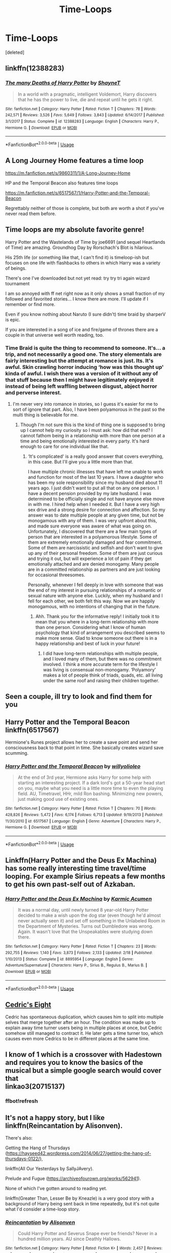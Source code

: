 #+TITLE: Time-Loops

* Time-Loops
:PROPERTIES:
:Score: 11
:DateUnix: 1583301039.0
:DateShort: 2020-Mar-04
:FlairText: Request
:END:
[deleted]


** linkffn(12388283)
:PROPERTIES:
:Author: Inreet
:Score: 8
:DateUnix: 1583310322.0
:DateShort: 2020-Mar-04
:END:

*** [[https://www.fanfiction.net/s/12388283/1/][*/The many Deaths of Harry Potter/*]] by [[https://www.fanfiction.net/u/1541014/ShayneT][/ShayneT/]]

#+begin_quote
  In a world with a pragmatic, intelligent Voldemort, Harry discovers that he has the power to live, die and repeat until he gets it right.
#+end_quote

^{/Site/:} ^{fanfiction.net} ^{*|*} ^{/Category/:} ^{Harry} ^{Potter} ^{*|*} ^{/Rated/:} ^{Fiction} ^{T} ^{*|*} ^{/Chapters/:} ^{78} ^{*|*} ^{/Words/:} ^{242,571} ^{*|*} ^{/Reviews/:} ^{3,526} ^{*|*} ^{/Favs/:} ^{5,649} ^{*|*} ^{/Follows/:} ^{3,843} ^{*|*} ^{/Updated/:} ^{6/14/2017} ^{*|*} ^{/Published/:} ^{3/1/2017} ^{*|*} ^{/Status/:} ^{Complete} ^{*|*} ^{/id/:} ^{12388283} ^{*|*} ^{/Language/:} ^{English} ^{*|*} ^{/Characters/:} ^{Harry} ^{P.,} ^{Hermione} ^{G.} ^{*|*} ^{/Download/:} ^{[[http://www.ff2ebook.com/old/ffn-bot/index.php?id=12388283&source=ff&filetype=epub][EPUB]]} ^{or} ^{[[http://www.ff2ebook.com/old/ffn-bot/index.php?id=12388283&source=ff&filetype=mobi][MOBI]]}

--------------

*FanfictionBot*^{2.0.0-beta} | [[https://github.com/tusing/reddit-ffn-bot/wiki/Usage][Usage]]
:PROPERTIES:
:Author: FanfictionBot
:Score: 2
:DateUnix: 1583310335.0
:DateShort: 2020-Mar-04
:END:


** A Long Journey Home features a time loop

[[https://m.fanfiction.net/s/9860311/1/A-Long-Journey-Home]]

HP and the Temporal Beacon also features time loops

[[https://m.fanfiction.net/s/6517567/1/Harry-Potter-and-the-Temporal-Beacon]]

Regrettably neither of those is complete, but both are worth a shot if you've never read them before.
:PROPERTIES:
:Score: 6
:DateUnix: 1583307096.0
:DateShort: 2020-Mar-04
:END:


** Time loops are my absolute favorite genre!

Harry Potter and the Wastelands of Time by joe6691 (and sequel Heartlands of Time) are amazing. Groundhog Day by Rorschach's Blot is hilarious.

His 25th life (or something like that, I can't find it) is timeloop-ish but focuses on one life with flashbacks to others in which Harry was a variety of beings.

There's one I've downloaded but not yet read: try try tri again wizard tournament

I am so annoyed with ff net right now as it only shows a small fraction of my followed and favorited stories... I know there are more. I'll update if I remember or find more.

Even if you know nothing about Naruto (I sure didn't) time braid by sharperV is epic.

If you are interested in a song of ice and fire/game of thrones there are a couple in that universe well worth reading, too.
:PROPERTIES:
:Author: silverrainfalls
:Score: 4
:DateUnix: 1583305348.0
:DateShort: 2020-Mar-04
:END:

*** Time Braid is quite the thing to recommend to someone. It's... a trip, and not necessarily a good one. The story elementals are fairly interesting but the attempt at romance is just. Its. It's awful. Skin crawling horror inducing ‘how was this thought up' kinda of awful. I wish there was a version of it without any of that stuff because then I might have legitimately enjoyed it instead of being left waffling between disgust, abject horror and perverse interest.
:PROPERTIES:
:Author: DearDeathDay
:Score: 4
:DateUnix: 1583333835.0
:DateShort: 2020-Mar-04
:END:

**** I'm never very into romance in stories, so I guess it's easier for me to sort of ignore that part. Also, I have been polyamorous in the past so the multi thing is believable for me.
:PROPERTIES:
:Author: silverrainfalls
:Score: 2
:DateUnix: 1583342641.0
:DateShort: 2020-Mar-04
:END:

***** Though I'm not sure this is the kind of thing one is supposed to bring up I cannot help my curiosity so I must ask: how did that end? I cannot fathom being in a relationship with more than one person at a time and being emotionally interested in every party. It's hard enough to care for one individual like that.
:PROPERTIES:
:Author: DearDeathDay
:Score: 2
:DateUnix: 1583352749.0
:DateShort: 2020-Mar-04
:END:

****** ‘It's complicated' is a really good answer that covers everything, in this case. But I'll give you a little more than that.

I have multiple chronic illnesses that have left me unable to work and function for most of the last 10 years. I have a daughter who has been my sole responsibility since my husband died about 11 years ago. I just didn't want to put all that on any one person. I have a decent pension provided by my late husband. I was determined to be officially single and not have anyone else move in with me. I hired help when I needed it. But I have a very high sex drive and a strong desire for connection and affection. So my answer was to date multiple people at any given time, but not be monogamous with any of them. I was very upfront about this, and made sure everyone was aware of what was going on. Unfortunately, I discovered that there are a few main types of person that are interested in a polyamorous lifestyle. Some of them are extremely emotionally damaged and fear commitment. Some of them are narcissistic and selfish and don't want to give up any of their personal freedom. Some of them are just curious and trying it out, but will experience a lot of pain if they get emotionally attached and are denied monogamy. Many people are in a committed relationship as partners and are just looking for occasional threesomes.

Personally, whenever I fell deeply in love with someone that was the end of my interest in pursuing relationships of a romantic or sexual nature with anyone else. Luckily, when my husband and I fell for each other, we both felt this way. Now we are happily monogamous, with no intentions of changing that in the future.
:PROPERTIES:
:Author: silverrainfalls
:Score: 1
:DateUnix: 1583353767.0
:DateShort: 2020-Mar-04
:END:

******* Ahh. Thank you for the informative reply! I initially took it to mean that you where in a long-term relationship with more than one person. Considering what I know of human psychology that kind of arrangement you described seems to make more sense. Glad to know someone out there is in a happy relationship and best of luck in your future!
:PROPERTIES:
:Author: DearDeathDay
:Score: 2
:DateUnix: 1583354016.0
:DateShort: 2020-Mar-05
:END:

******** I did have long-term relationships with multiple people, and I loved many of them, but there was no commitment involved. I think a more accurate term for the lifestyle I was living is consensual non-monogamy. ‘Polyamory' makes a lot of people think of triads, quads, etc. all living under the same roof and raising their children together.
:PROPERTIES:
:Author: silverrainfalls
:Score: 1
:DateUnix: 1583360586.0
:DateShort: 2020-Mar-05
:END:


** Seen a couple, ill try to look and find them for you
:PROPERTIES:
:Author: TheSirGrailluet
:Score: 2
:DateUnix: 1583305040.0
:DateShort: 2020-Mar-04
:END:


** Harry Potter and the Temporal Beacon linkffn(6517567)

Hermione's Runes project allows her to create a save point and send her consciousness back to that point in time. She basically creates wizard save scumming.
:PROPERTIES:
:Author: streakermaximus
:Score: 2
:DateUnix: 1583309019.0
:DateShort: 2020-Mar-04
:END:

*** [[https://www.fanfiction.net/s/6517567/1/][*/Harry Potter and the Temporal Beacon/*]] by [[https://www.fanfiction.net/u/2620084/willyolioleo][/willyolioleo/]]

#+begin_quote
  At the end of 3rd year, Hermione asks Harry for some help with starting an interesting project. If a dark lord's got a 50-year head start on you, maybe what you need is a little more time to even the playing field. AU, Timetravel, HHr, mild Ron bashing. Minimizing new powers, just making good use of existing ones.
#+end_quote

^{/Site/:} ^{fanfiction.net} ^{*|*} ^{/Category/:} ^{Harry} ^{Potter} ^{*|*} ^{/Rated/:} ^{Fiction} ^{T} ^{*|*} ^{/Chapters/:} ^{70} ^{*|*} ^{/Words/:} ^{428,826} ^{*|*} ^{/Reviews/:} ^{5,472} ^{*|*} ^{/Favs/:} ^{6,174} ^{*|*} ^{/Follows/:} ^{6,713} ^{*|*} ^{/Updated/:} ^{9/19/2013} ^{*|*} ^{/Published/:} ^{11/30/2010} ^{*|*} ^{/id/:} ^{6517567} ^{*|*} ^{/Language/:} ^{English} ^{*|*} ^{/Genre/:} ^{Adventure} ^{*|*} ^{/Characters/:} ^{Harry} ^{P.,} ^{Hermione} ^{G.} ^{*|*} ^{/Download/:} ^{[[http://www.ff2ebook.com/old/ffn-bot/index.php?id=6517567&source=ff&filetype=epub][EPUB]]} ^{or} ^{[[http://www.ff2ebook.com/old/ffn-bot/index.php?id=6517567&source=ff&filetype=mobi][MOBI]]}

--------------

*FanfictionBot*^{2.0.0-beta} | [[https://github.com/tusing/reddit-ffn-bot/wiki/Usage][Usage]]
:PROPERTIES:
:Author: FanfictionBot
:Score: 1
:DateUnix: 1583309031.0
:DateShort: 2020-Mar-04
:END:


** Linkffn(Harry Potter and the Deus Ex Machina) has some really interesting time travel/time looping. For example Sirius repeats a few months to get his own past-self out of Azkaban.
:PROPERTIES:
:Author: 15_Redstones
:Score: 2
:DateUnix: 1583323468.0
:DateShort: 2020-Mar-04
:END:

*** [[https://www.fanfiction.net/s/8895954/1/][*/Harry Potter and the Deus Ex Machina/*]] by [[https://www.fanfiction.net/u/2410827/Karmic-Acumen][/Karmic Acumen/]]

#+begin_quote
  It was a normal day, until newly turned 8 year-old Harry Potter decided to make a wish upon the dog star (even though he'd almost never actually seen it) and set off something in the Unlabeled Room in the Department of Mysteries. Turns out Dumbledore was wrong. Again. It wasn't love that the Unspeakables were studying down there.
#+end_quote

^{/Site/:} ^{fanfiction.net} ^{*|*} ^{/Category/:} ^{Harry} ^{Potter} ^{*|*} ^{/Rated/:} ^{Fiction} ^{T} ^{*|*} ^{/Chapters/:} ^{23} ^{*|*} ^{/Words/:} ^{292,755} ^{*|*} ^{/Reviews/:} ^{1,140} ^{*|*} ^{/Favs/:} ^{3,873} ^{*|*} ^{/Follows/:} ^{2,133} ^{*|*} ^{/Updated/:} ^{2/18} ^{*|*} ^{/Published/:} ^{1/10/2013} ^{*|*} ^{/Status/:} ^{Complete} ^{*|*} ^{/id/:} ^{8895954} ^{*|*} ^{/Language/:} ^{English} ^{*|*} ^{/Genre/:} ^{Adventure/Supernatural} ^{*|*} ^{/Characters/:} ^{Harry} ^{P.,} ^{Sirius} ^{B.,} ^{Regulus} ^{B.,} ^{Marius} ^{B.} ^{*|*} ^{/Download/:} ^{[[http://www.ff2ebook.com/old/ffn-bot/index.php?id=8895954&source=ff&filetype=epub][EPUB]]} ^{or} ^{[[http://www.ff2ebook.com/old/ffn-bot/index.php?id=8895954&source=ff&filetype=mobi][MOBI]]}

--------------

*FanfictionBot*^{2.0.0-beta} | [[https://github.com/tusing/reddit-ffn-bot/wiki/Usage][Usage]]
:PROPERTIES:
:Author: FanfictionBot
:Score: 1
:DateUnix: 1583323474.0
:DateShort: 2020-Mar-04
:END:


** [[https://vi-fi.github.io/Cedric's%20Eight.html][Cedric's Eight]]

Cedric has spontaneous duplication, which causes him to split into multiple selves that merge together after an hour. The condition was made up to explain away time turner users being in multiple places at once, but Cedric somehow still managed to contract it. He later gets a time turner too, which causes even more Cedrics to be in different places at the same time.
:PROPERTIES:
:Author: 15_Redstones
:Score: 2
:DateUnix: 1583323879.0
:DateShort: 2020-Mar-04
:END:


** I know of 1 which is a crossover with Hadestown and requires you to know the basics of the musical but a simple google search would cover that\\
linkao3(20715137)
:PROPERTIES:
:Author: LurkingFromTheShadow
:Score: 1
:DateUnix: 1583308720.0
:DateShort: 2020-Mar-04
:END:

*** ffbot!refresh
:PROPERTIES:
:Author: LurkingFromTheShadow
:Score: 1
:DateUnix: 1583390001.0
:DateShort: 2020-Mar-05
:END:


** It's not a happy story, but I like linkffn(Reincantation by Alisonven).

There's also:

Getting the Hang of Thursdays ([[https://hayseed42.wordpress.com/2014/06/27/getting-the-hang-of-thursdays-0122/]]),

linkffn(All Our Yesterdays by SallyJAvery).

Prelude and Fugue ([[https://archiveofourown.org/works/562941]]).

None of which I've gotten around to reading yet.

linkffn(Greater Than, Lesser Be by Kneazle) is a very good story with a background of Harry being sent back in time repeatedly, but it's not quite what I'd consider a time-loop story.
:PROPERTIES:
:Author: steve_wheeler
:Score: 1
:DateUnix: 1583621874.0
:DateShort: 2020-Mar-08
:END:

*** [[https://www.fanfiction.net/s/3833846/1/][*/Reincantation/*]] by [[https://www.fanfiction.net/u/988380/Alisonven][/Alisonven/]]

#+begin_quote
  Could Harry Potter and Severus Snape ever be friends? Never in a hundred million years. AU since Deathly Hallows.
#+end_quote

^{/Site/:} ^{fanfiction.net} ^{*|*} ^{/Category/:} ^{Harry} ^{Potter} ^{*|*} ^{/Rated/:} ^{Fiction} ^{K+} ^{*|*} ^{/Words/:} ^{2,457} ^{*|*} ^{/Reviews/:} ^{41} ^{*|*} ^{/Favs/:} ^{86} ^{*|*} ^{/Follows/:} ^{14} ^{*|*} ^{/Published/:} ^{10/13/2007} ^{*|*} ^{/Status/:} ^{Complete} ^{*|*} ^{/id/:} ^{3833846} ^{*|*} ^{/Language/:} ^{English} ^{*|*} ^{/Genre/:} ^{Angst/Horror} ^{*|*} ^{/Characters/:} ^{Harry} ^{P.,} ^{Severus} ^{S.} ^{*|*} ^{/Download/:} ^{[[http://www.ff2ebook.com/old/ffn-bot/index.php?id=3833846&source=ff&filetype=epub][EPUB]]} ^{or} ^{[[http://www.ff2ebook.com/old/ffn-bot/index.php?id=3833846&source=ff&filetype=mobi][MOBI]]}

--------------

[[https://www.fanfiction.net/s/12820671/1/][*/All Our Yesterdays/*]] by [[https://www.fanfiction.net/u/5909028/SallyJAvery][/SallyJAvery/]]

#+begin_quote
  This story was written as a gift for Olivie Blake, in the grand tradition of giving her murder for her birthday, and since I know that she enjoys the particular flavour of Harmony. It was partly inspired by Groundhog Day, but with the darker twist of Edge of Tomorrow. EWE.
#+end_quote

^{/Site/:} ^{fanfiction.net} ^{*|*} ^{/Category/:} ^{Harry} ^{Potter} ^{*|*} ^{/Rated/:} ^{Fiction} ^{M} ^{*|*} ^{/Words/:} ^{13,735} ^{*|*} ^{/Reviews/:} ^{51} ^{*|*} ^{/Favs/:} ^{278} ^{*|*} ^{/Follows/:} ^{77} ^{*|*} ^{/Published/:} ^{1/31/2018} ^{*|*} ^{/Status/:} ^{Complete} ^{*|*} ^{/id/:} ^{12820671} ^{*|*} ^{/Language/:} ^{English} ^{*|*} ^{/Genre/:} ^{Supernatural/Romance} ^{*|*} ^{/Characters/:} ^{<Harry} ^{P.,} ^{Hermione} ^{G.>} ^{*|*} ^{/Download/:} ^{[[http://www.ff2ebook.com/old/ffn-bot/index.php?id=12820671&source=ff&filetype=epub][EPUB]]} ^{or} ^{[[http://www.ff2ebook.com/old/ffn-bot/index.php?id=12820671&source=ff&filetype=mobi][MOBI]]}

--------------

[[https://www.fanfiction.net/s/6389009/1/][*/Greater Than, Lesser Be/*]] by [[https://www.fanfiction.net/u/42364/Kneazle][/Kneazle/]]

#+begin_quote
  Harry and his friends ingested love potions; great - he could deal with that. But knowing that he found this out before and the people he trusted sent him back in time without his memory, to relive his past, again and again? Not this time if he had anything to say!
#+end_quote

^{/Site/:} ^{fanfiction.net} ^{*|*} ^{/Category/:} ^{Harry} ^{Potter} ^{*|*} ^{/Rated/:} ^{Fiction} ^{M} ^{*|*} ^{/Chapters/:} ^{5} ^{*|*} ^{/Words/:} ^{52,841} ^{*|*} ^{/Reviews/:} ^{530} ^{*|*} ^{/Favs/:} ^{2,357} ^{*|*} ^{/Follows/:} ^{918} ^{*|*} ^{/Updated/:} ^{7/9/2011} ^{*|*} ^{/Published/:} ^{10/10/2010} ^{*|*} ^{/Status/:} ^{Complete} ^{*|*} ^{/id/:} ^{6389009} ^{*|*} ^{/Language/:} ^{English} ^{*|*} ^{/Genre/:} ^{Adventure/Drama} ^{*|*} ^{/Characters/:} ^{Harry} ^{P.,} ^{Remus} ^{L.} ^{*|*} ^{/Download/:} ^{[[http://www.ff2ebook.com/old/ffn-bot/index.php?id=6389009&source=ff&filetype=epub][EPUB]]} ^{or} ^{[[http://www.ff2ebook.com/old/ffn-bot/index.php?id=6389009&source=ff&filetype=mobi][MOBI]]}

--------------

*FanfictionBot*^{2.0.0-beta} | [[https://github.com/tusing/reddit-ffn-bot/wiki/Usage][Usage]]
:PROPERTIES:
:Author: FanfictionBot
:Score: 1
:DateUnix: 1583621914.0
:DateShort: 2020-Mar-08
:END:


** Linkffn(Harry Potter and the Methods of Rationality) has time turners that create closed time loops up to 6 hours long. The entire final battle ends hours before it even started, for example. One scene has Harry repeat the same battle six times, which means that six Harrys fight their opponent at the same time.
:PROPERTIES:
:Author: 15_Redstones
:Score: 1
:DateUnix: 1583323663.0
:DateShort: 2020-Mar-04
:END:

*** [[https://www.fanfiction.net/s/5782108/1/][*/Harry Potter and the Methods of Rationality/*]] by [[https://www.fanfiction.net/u/2269863/Less-Wrong][/Less Wrong/]]

#+begin_quote
  Petunia married a biochemist, and Harry grew up reading science and science fiction. Then came the Hogwarts letter, and a world of intriguing new possibilities to exploit. And new friends, like Hermione Granger, and Professor McGonagall, and Professor Quirrell... COMPLETE.
#+end_quote

^{/Site/:} ^{fanfiction.net} ^{*|*} ^{/Category/:} ^{Harry} ^{Potter} ^{*|*} ^{/Rated/:} ^{Fiction} ^{T} ^{*|*} ^{/Chapters/:} ^{122} ^{*|*} ^{/Words/:} ^{661,619} ^{*|*} ^{/Reviews/:} ^{35,268} ^{*|*} ^{/Favs/:} ^{25,718} ^{*|*} ^{/Follows/:} ^{19,065} ^{*|*} ^{/Updated/:} ^{3/14/2015} ^{*|*} ^{/Published/:} ^{2/28/2010} ^{*|*} ^{/Status/:} ^{Complete} ^{*|*} ^{/id/:} ^{5782108} ^{*|*} ^{/Language/:} ^{English} ^{*|*} ^{/Genre/:} ^{Drama/Humor} ^{*|*} ^{/Characters/:} ^{Harry} ^{P.,} ^{Hermione} ^{G.} ^{*|*} ^{/Download/:} ^{[[http://www.ff2ebook.com/old/ffn-bot/index.php?id=5782108&source=ff&filetype=epub][EPUB]]} ^{or} ^{[[http://www.ff2ebook.com/old/ffn-bot/index.php?id=5782108&source=ff&filetype=mobi][MOBI]]}

--------------

*FanfictionBot*^{2.0.0-beta} | [[https://github.com/tusing/reddit-ffn-bot/wiki/Usage][Usage]]
:PROPERTIES:
:Author: FanfictionBot
:Score: 1
:DateUnix: 1583323684.0
:DateShort: 2020-Mar-04
:END:
